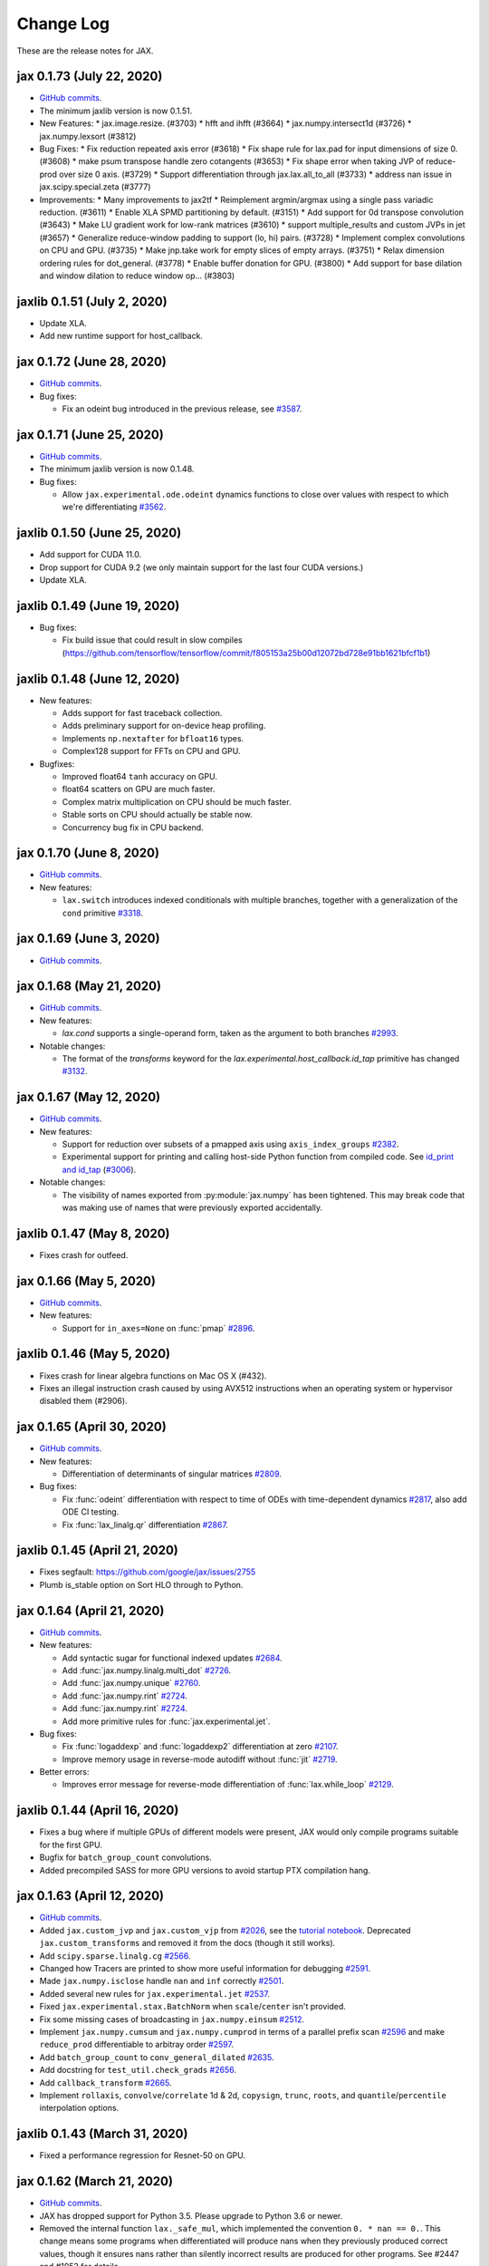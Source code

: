 Change Log
==========

.. This is a comment.
   Remember to leave an empty line before the start of an itemized list,
   and to align the itemized text with the first line of an item.

.. PLEASE REMEMBER TO CHANGE THE '..master' WITH AN ACTUAL TAG in GITHUB LINK.

These are the release notes for JAX.

jax 0.1.73 (July 22, 2020)
--------------------------
* `GitHub commits <https://github.com/google/jax/compare/jax-v0.1.72...jax-v0.1.73>`_.
* The minimum jaxlib version is now 0.1.51.

* New Features:
  * jax.image.resize. (#3703)
  * hfft and ihfft (#3664)
  * jax.numpy.intersect1d (#3726)
  * jax.numpy.lexsort (#3812)

* Bug Fixes:
  * Fix reduction repeated axis error (#3618)
  * Fix shape rule for lax.pad for input dimensions of size 0. (#3608)
  * make psum transpose handle zero cotangents (#3653)
  * Fix shape error when taking JVP of reduce-prod over size 0 axis. (#3729)
  * Support differentiation through jax.lax.all_to_all (#3733)
  * address nan issue in jax.scipy.special.zeta (#3777)

* Improvements:
  * Many improvements to jax2tf
  * Reimplement argmin/argmax using a single pass variadic reduction. (#3611)
  * Enable XLA SPMD partitioning by default. (#3151)
  * Add support for 0d transpose convolution (#3643)
  * Make LU gradient work for low-rank matrices (#3610)
  * support multiple_results and custom JVPs in jet (#3657)
  * Generalize reduce-window padding to support (lo, hi) pairs. (#3728)
  * Implement complex convolutions on CPU and GPU. (#3735)
  * Make jnp.take work for empty slices of empty arrays. (#3751)
  * Relax dimension ordering rules for dot_general. (#3778)
  * Enable buffer donation for GPU. (#3800)
  * Add support for base dilation and window dilation to reduce window op… (#3803)


jaxlib 0.1.51 (July 2, 2020)
------------------------------

* Update XLA.
* Add new runtime support for host_callback.

jax 0.1.72 (June 28, 2020)
---------------------------

* `GitHub commits <https://github.com/google/jax/compare/jax-v0.1.71...jax-v0.1.72>`_.

* Bug fixes:

  * Fix an odeint bug introduced in the previous release, see
    `#3587 <https://github.com/google/jax/pull/3587>`_.


jax 0.1.71 (June 25, 2020)
---------------------------

* `GitHub commits <https://github.com/google/jax/compare/jax-v0.1.70...jax-v0.1.71>`_.
* The minimum jaxlib version is now 0.1.48.

* Bug fixes:

  * Allow ``jax.experimental.ode.odeint`` dynamics functions to close over
    values with respect to which we're differentiating
    `#3562 <https://github.com/google/jax/pull/3562>`_.

jaxlib 0.1.50 (June 25, 2020)
------------------------------

* Add support for CUDA 11.0.
* Drop support for CUDA 9.2 (we only maintain support for the last four CUDA
  versions.)
* Update XLA.

jaxlib 0.1.49 (June 19, 2020)
------------------------------

* Bug fixes:

  * Fix build issue that could result in slow compiles
    (https://github.com/tensorflow/tensorflow/commit/f805153a25b00d12072bd728e91bb1621bfcf1b1)

jaxlib 0.1.48 (June 12, 2020)
------------------------------

* New features:

  * Adds support for fast traceback collection.
  * Adds preliminary support for on-device heap profiling.
  * Implements ``np.nextafter`` for ``bfloat16`` types.
  * Complex128 support for FFTs on CPU and GPU.

* Bugfixes:

  * Improved float64 ``tanh`` accuracy on GPU.
  * float64 scatters on GPU are much faster.
  * Complex matrix multiplication on CPU should be much faster.
  * Stable sorts on CPU should actually be stable now.
  * Concurrency bug fix in CPU backend.


jax 0.1.70 (June 8, 2020)
---------------------------

* `GitHub commits <https://github.com/google/jax/compare/jax-v0.1.69...jax-v0.1.70>`_.

* New features:

  * ``lax.switch`` introduces indexed conditionals with multiple
    branches, together with a generalization of the ``cond``
    primitive
    `#3318 <https://github.com/google/jax/pull/3318>`_.

jax 0.1.69 (June 3, 2020)
---------------------------

* `GitHub commits <https://github.com/google/jax/compare/jax-v0.1.68...jax-v0.1.69>`_.

jax 0.1.68 (May 21, 2020)
---------------------------

* `GitHub commits <https://github.com/google/jax/compare/jax-v0.1.67...jax-v0.1.68>`_.

* New features:

  * `lax.cond` supports a single-operand form, taken as the argument
    to both branches
    `#2993 <https://github.com/google/jax/pull/2993>`_.

* Notable changes:

  * The format of the `transforms` keyword for the `lax.experimental.host_callback.id_tap`
    primitive has changed `#3132 <https://github.com/google/jax/pull/3132>`_.


jax 0.1.67 (May 12, 2020)
---------------------------

* `GitHub commits <https://github.com/google/jax/compare/jax-v0.1.66...jax-v0.1.67>`_.

* New features:

  * Support for reduction over subsets of a pmapped axis using ``axis_index_groups``
    `#2382 <https://github.com/google/jax/pull/2382>`_.
  * Experimental support for printing and calling host-side Python function from
    compiled code. See `id_print and id_tap <https://jax.readthedocs.io/en/latest/jax.experimental.host_callback.html>`_
    (`#3006 <https://github.com/google/jax/pull/3006>`_).

* Notable changes:

  * The visibility of names exported from :py:module:`jax.numpy` has been
    tightened. This may break code that was making use of names that were
    previously exported accidentally.

jaxlib 0.1.47 (May 8, 2020)
------------------------------

* Fixes crash for outfeed.

jax 0.1.66 (May 5, 2020)
---------------------------

* `GitHub commits <https://github.com/google/jax/compare/jax-v0.1.65...jax-v0.1.66>`_.

* New features:

  * Support for ``in_axes=None`` on :func:`pmap`
    `#2896 <https://github.com/google/jax/pull/2896>`_.

jaxlib 0.1.46 (May 5, 2020)
------------------------------

* Fixes crash for linear algebra functions on Mac OS X (#432).
* Fixes an illegal instruction crash caused by using AVX512 instructions when
  an operating system or hypervisor disabled them (#2906).

jax 0.1.65 (April 30, 2020)
---------------------------

* `GitHub commits <https://github.com/google/jax/compare/jax-v0.1.64...jax-v0.1.65>`_.

* New features:

  * Differentiation of determinants of singular matrices
    `#2809 <https://github.com/google/jax/pull/2809>`_.

* Bug fixes:

  * Fix :func:`odeint` differentiation with respect to time of ODEs with
    time-dependent dynamics `#2817 <https://github.com/google/jax/pull/2817>`_,
    also add ODE CI testing.
  * Fix :func:`lax_linalg.qr` differentiation
    `#2867 <https://github.com/google/jax/pull/2867>`_.

jaxlib 0.1.45 (April 21, 2020)
------------------------------

* Fixes segfault: https://github.com/google/jax/issues/2755
* Plumb is_stable option on Sort HLO through to Python.

jax 0.1.64 (April 21, 2020)
---------------------------

* `GitHub commits <https://github.com/google/jax/compare/jax-v0.1.63...jax-v0.1.64>`_.
* New features:

  * Add syntactic sugar for functional indexed updates
    `#2684 <https://github.com/google/jax/issues/2684>`_.
  * Add :func:`jax.numpy.linalg.multi_dot` `#2726 <https://github.com/google/jax/issues/2726>`_.
  * Add :func:`jax.numpy.unique` `#2760 <https://github.com/google/jax/issues/2760>`_.
  * Add :func:`jax.numpy.rint` `#2724 <https://github.com/google/jax/issues/2724>`_.
  * Add :func:`jax.numpy.rint` `#2724 <https://github.com/google/jax/issues/2724>`_.
  * Add more primitive rules for :func:`jax.experimental.jet`.

* Bug fixes:

  * Fix :func:`logaddexp` and :func:`logaddexp2` differentiation at zero `#2107
    <https://github.com/google/jax/issues/2107>`_.
  * Improve memory usage in reverse-mode autodiff without :func:`jit`
    `#2719 <https://github.com/google/jax/issues/2719>`_.

* Better errors:

  * Improves error message for reverse-mode differentiation of :func:`lax.while_loop`
    `#2129 <https://github.com/google/jax/issues/2129>`_.


jaxlib 0.1.44 (April 16, 2020)
------------------------------

* Fixes a bug where if multiple GPUs of different models were present, JAX
  would only compile programs suitable for the first GPU.
* Bugfix for ``batch_group_count`` convolutions.
* Added precompiled SASS for more GPU versions to avoid startup PTX compilation
  hang.


jax 0.1.63 (April 12, 2020)
---------------------------

* `GitHub commits <https://github.com/google/jax/compare/jax-v0.1.62...jax-v0.1.63>`_.
* Added ``jax.custom_jvp`` and ``jax.custom_vjp`` from `#2026 <https://github.com/google/jax/pull/2026>`_, see the `tutorial notebook <https://jax.readthedocs.io/en/latest/notebooks/Custom_derivative_rules_for_Python_code.html>`_. Deprecated ``jax.custom_transforms`` and removed it from the docs (though it still works).
* Add ``scipy.sparse.linalg.cg`` `#2566 <https://github.com/google/jax/pull/2566>`_.
* Changed how Tracers are printed to show more useful information for debugging `#2591 <https://github.com/google/jax/pull/2591>`_.
* Made ``jax.numpy.isclose`` handle ``nan`` and ``inf`` correctly `#2501 <https://github.com/google/jax/pull/2501>`_.
* Added several new rules for ``jax.experimental.jet`` `#2537 <https://github.com/google/jax/pull/2537>`_.
* Fixed ``jax.experimental.stax.BatchNorm`` when ``scale``/``center`` isn't provided.
* Fix some missing cases of broadcasting in ``jax.numpy.einsum`` `#2512 <https://github.com/google/jax/pull/2512>`_.
* Implement ``jax.numpy.cumsum`` and ``jax.numpy.cumprod`` in terms of a parallel prefix scan `#2596 <https://github.com/google/jax/pull/2596>`_ and make ``reduce_prod`` differentiable to arbitray order `#2597 <https://github.com/google/jax/pull/2597>`_.
* Add ``batch_group_count`` to ``conv_general_dilated`` `#2635 <https://github.com/google/jax/pull/2635>`_.
* Add docstring for ``test_util.check_grads`` `#2656 <https://github.com/google/jax/pull/2656>`_.
* Add ``callback_transform`` `#2665 <https://github.com/google/jax/pull/2665>`_.
* Implement ``rollaxis``, ``convolve``/``correlate`` 1d & 2d, ``copysign``,
  ``trunc``, ``roots``, and ``quantile``/``percentile`` interpolation options.

jaxlib 0.1.43 (March 31, 2020)
------------------------------

* Fixed a performance regression for Resnet-50 on GPU.

jax 0.1.62 (March 21, 2020)
---------------------------

* `GitHub commits <https://github.com/google/jax/compare/jax-v0.1.61...jax-v0.1.62>`_.
* JAX has dropped support for Python 3.5. Please upgrade to Python 3.6 or newer.
* Removed the internal function ``lax._safe_mul``, which implemented the
  convention ``0. * nan == 0.``. This change means some programs when
  differentiated will produce nans when they previously produced correct
  values, though it ensures nans rather than silently incorrect results are
  produced for other programs. See #2447 and #1052 for details.
* Added an ``all_gather`` parallel convenience function.
* More type annotations in core code.

jaxlib 0.1.42 (March 19, 2020)
------------------------------

* jaxlib 0.1.41 broke cloud TPU support due to an API incompatibility. This
  release fixes it again.
* JAX has dropped support for Python 3.5. Please upgrade to Python 3.6 or newer.

jax 0.1.61 (March 17, 2020)
---------------------------
* `GitHub commits <https://github.com/google/jax/compare/jax-v0.1.60...jax-v0.1.61>`_.
* Fixes Python 3.5 support. This will be the last JAX or jaxlib release that
  supports Python 3.5.

jax 0.1.60 (March 17, 2020)
---------------------------

* `GitHub commits <https://github.com/google/jax/compare/jax-v0.1.59...jax-v0.1.60>`_.
* New features:

  * :py:func:`jax.pmap` has ``static_broadcast_argnums`` argument which allows
    the user to specify arguments that should be treated as compile-time
    constants and should be broadcasted to all devices. It works analogously to
    ``static_argnums`` in :py:func:`jax.jit`.
  * Improved error messages for when tracers are mistakenly saved in global state.
  * Added :py:func:`jax.nn.one_hot` utility function.
  * Added :py:module:`jax.experimental.jet` for exponentially faster
    higher-order automatic differentiation.
  * Added more correctness checking to arguments of :py:func:`jax.lax.broadcast_in_dim`.

* The minimum jaxlib version is now 0.1.41.

jaxlib 0.1.40 (March 4, 2020)
-------------------------------

* Adds experimental support in Jaxlib for TensorFlow profiler, which allows
  tracing of CPU and GPU computations from TensorBoard.
* Includes prototype support for multihost GPU computations that communicate via
  NCCL.
* Improves performance of NCCL collectives on GPU.
* Adds TopK, CustomCallWithoutLayout, CustomCallWithLayout, IGammaGradA and
  RandomGamma implementations.
* Supports device assignments known at XLA compilation time.

jax 0.1.59 (February 11, 2020)
------------------------------

* `GitHub commits <https://github.com/google/jax/compare/jax-v0.1.58...jax-v0.1.59>`_.
* Breaking changes

  * The minimum jaxlib version is now 0.1.38.
  * Simplified :py:class:`Jaxpr` by removing the ``Jaxpr.freevars`` and
    ``Jaxpr.bound_subjaxprs``. The call primitives (``xla_call``, ``xla_pmap``,
    ``sharded_call``, and ``remat_call``) get a new parameter ``call_jaxpr`` with a
    fully-closed (no ``constvars``) jaxpr. Also, added a new field ``call_primitive``
    to primitives.
* New features:

  * Reverse-mode automatic differentiation (e.g. ``grad``) of ``lax.cond``, making it
    now differentiable in both modes (https://github.com/google/jax/pull/2091)
  * JAX now supports DLPack, which allows sharing CPU and GPU arrays in a
    zero-copy way with other libraries, such as PyTorch.
  * JAX GPU DeviceArrays now support ``__cuda_array_interface__``, which is another
    zero-copy protocol for sharing GPU arrays with other libraries such as CuPy
    and Numba.
  * JAX CPU device buffers now implement the Python buffer protocol, which allows
    zero-copy buffer sharing between JAX and NumPy.
  * Added JAX_SKIP_SLOW_TESTS environment variable to skip tests known as slow.

jaxlib 0.1.39 (February 11, 2020)
---------------------------------

* Updates XLA.


jaxlib 0.1.38 (January 29, 2020)
--------------------------------

* CUDA 9.0 is no longer supported.
* CUDA 10.2 wheels are now built by default.

jax 0.1.58 (January 28, 2020)
-----------------------------

* `GitHub commits <https://github.com/google/jax/compare/46014da21...jax-v0.1.58>`_.
* Breaking changes

  * JAX has dropped Python 2 support, because Python 2 reached its end of life on
    January 1, 2020. Please update to Python 3.5 or newer.
* New features

    * Forward-mode automatic differentiation (`jvp`) of while loop
      (https://github.com/google/jax/pull/1980)
    * New NumPy and SciPy functions:

      * :py:func:`jax.numpy.fft.fft2`
      * :py:func:`jax.numpy.fft.ifft2`
      * :py:func:`jax.numpy.fft.rfft`
      * :py:func:`jax.numpy.fft.irfft`
      * :py:func:`jax.numpy.fft.rfft2`
      * :py:func:`jax.numpy.fft.irfft2`
      * :py:func:`jax.numpy.fft.rfftn`
      * :py:func:`jax.numpy.fft.irfftn`
      * :py:func:`jax.numpy.fft.fftfreq`
      * :py:func:`jax.numpy.fft.rfftfreq`
      * :py:func:`jax.numpy.linalg.matrix_rank`
      * :py:func:`jax.numpy.linalg.matrix_power`
      * :py:func:`jax.scipy.special.betainc`
    * Batched Cholesky decomposition on GPU now uses a more efficient batched
      kernel.


Notable bug fixes
^^^^^^^^^^^^^^^^^

* With the Python 3 upgrade, JAX no longer depends on ``fastcache``, which should
  help with installation.
